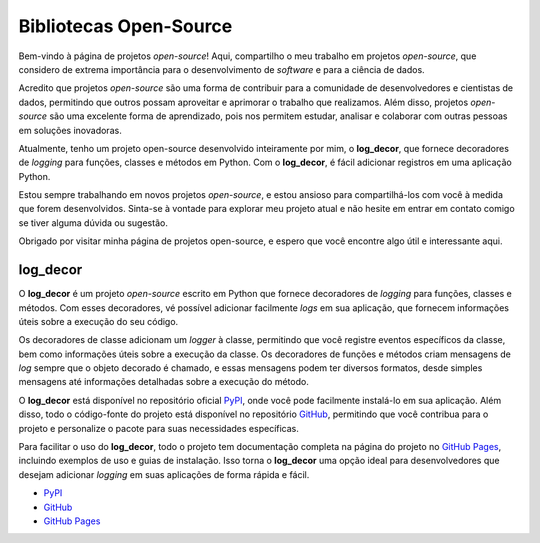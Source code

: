 Bibliotecas Open-Source
=======================

Bem-vindo à página de projetos *open-source*! Aqui, compartilho o meu trabalho em projetos *open-source*, que considero de extrema importância para o desenvolvimento de *software* e para a ciência de dados.

Acredito que projetos *open-source* são uma forma de contribuir para a comunidade de desenvolvedores e cientistas de dados, permitindo que outros possam aproveitar e aprimorar o trabalho que realizamos. Além disso, projetos *open-source* são uma excelente forma de aprendizado, pois nos permitem estudar, analisar e colaborar com outras pessoas em soluções inovadoras.

Atualmente, tenho um projeto open-source desenvolvido inteiramente por mim, o **log_decor**, que fornece decoradores de *logging* para funções, classes e métodos em Python. Com o **log_decor**, é fácil adicionar registros em uma aplicação Python.

Estou sempre trabalhando em novos projetos *open-source*, e estou ansioso para compartilhá-los com você à medida que forem desenvolvidos. Sinta-se à vontade para explorar meu projeto atual e não hesite em entrar em contato comigo se tiver alguma dúvida ou sugestão.

Obrigado por visitar minha página de projetos open-source, e espero que você encontre algo útil e interessante aqui.

log_decor
---------

O **log_decor** é um projeto *open-source* escrito em Python que fornece decoradores de *logging*  para funções, classes e métodos. Com esses decoradores, vé possível adicionar facilmente *logs* em sua aplicação, que fornecem informações úteis sobre a execução do seu código.

Os decoradores de classe adicionam um *logger* à classe, permitindo que você registre eventos específicos da classe, bem como informações úteis sobre a execução da classe. Os decoradores de funções e métodos criam mensagens de *log* sempre que o objeto decorado é chamado, e essas mensagens podem ter diversos formatos, desde simples mensagens até informações detalhadas sobre a execução do método.

O **log_decor** está disponível no repositório oficial `PyPI`_, onde você pode facilmente instalá-lo em sua aplicação. Além disso, todo o código-fonte do projeto está disponível no repositório `GitHub`_, permitindo que você contribua para o projeto e personalize o pacote para suas necessidades específicas.

Para facilitar o uso do **log_decor**, todo o projeto tem documentação completa na página do projeto no `GitHub Pages`_, incluindo exemplos de uso e guias de instalação. Isso torna o **log_decor** uma opção ideal para desenvolvedores que desejam adicionar *logging* em suas aplicações de forma rápida e fácil.

- `PyPI`_
- `GitHub`_
- `GitHub Pages`_


.. _GitHub: https://github.com/bernardopaulsen/log_decor
.. _PyPI: https://pypi.org/project/log-decor/
.. _GitHub Pages: https://bernardopaulsen.github.io/log_decor/
